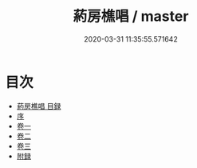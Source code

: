 #+TITLE: 葯房樵唱 / master
#+DATE: 2020-03-31 11:35:55.571642
* 目次
 - [[file:KR4d0537_000.txt::000-1a][葯房樵唱 目録]]
 - [[file:KR4d0537_000.txt::000-4a][序]]
 - [[file:KR4d0537_001.txt::001-1a][卷一]]
 - [[file:KR4d0537_002.txt::002-1a][卷二]]
 - [[file:KR4d0537_003.txt::003-1a][卷三]]
 - [[file:KR4d0537_003.txt::003-19a][附録]]
